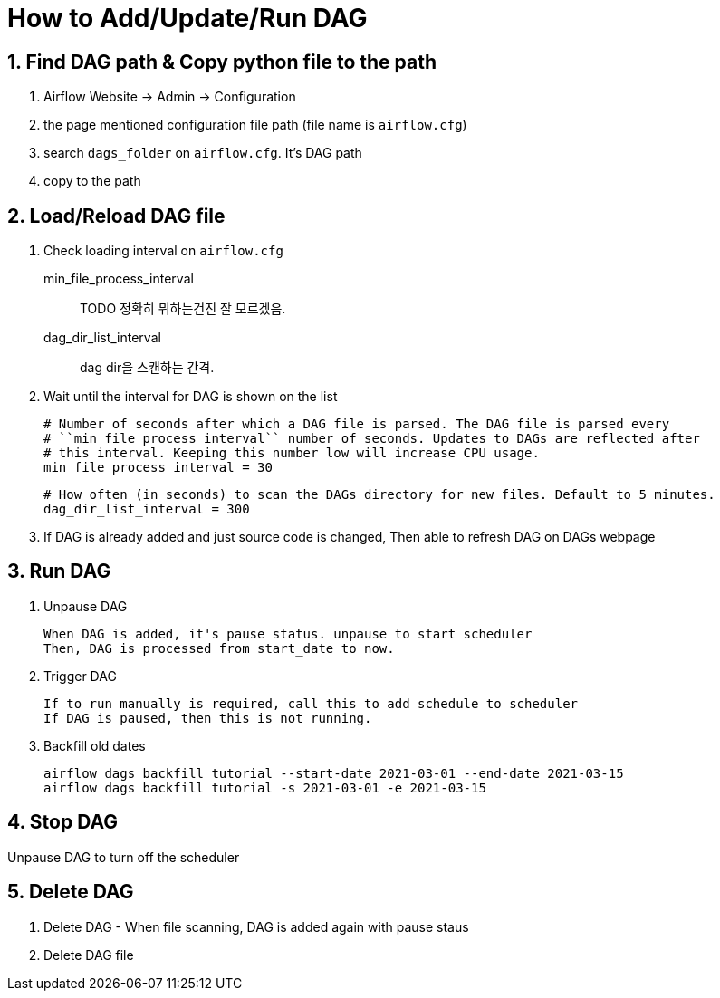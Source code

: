 = How to Add/Update/Run DAG
:sectnums:

== Find DAG path & Copy python file to the path

. Airflow Website -> Admin -> Configuration
. the page mentioned configuration file path (file name is `airflow.cfg`)
. search `dags_folder` on `airflow.cfg`. It's DAG path
. copy to the path

== Load/Reload DAG file

. Check loading interval on `airflow.cfg`
    min_file_process_interval:: TODO 정확히 뭐하는건진 잘 모르겠음.
    dag_dir_list_interval:: dag dir을 스캔하는 간격.

. Wait until the interval for DAG is shown on the list


    # Number of seconds after which a DAG file is parsed. The DAG file is parsed every
    # ``min_file_process_interval`` number of seconds. Updates to DAGs are reflected after
    # this interval. Keeping this number low will increase CPU usage.
    min_file_process_interval = 30

    # How often (in seconds) to scan the DAGs directory for new files. Default to 5 minutes.
    dag_dir_list_interval = 300


. If DAG is already added and just source code is changed, Then able to refresh DAG on DAGs webpage

== Run DAG

. Unpause DAG

 When DAG is added, it's pause status. unpause to start scheduler
 Then, DAG is processed from start_date to now.

. Trigger DAG

 If to run manually is required, call this to add schedule to scheduler
 If DAG is paused, then this is not running.

. Backfill old dates
+
[source,bash]
----
airflow dags backfill tutorial --start-date 2021-03-01 --end-date 2021-03-15
airflow dags backfill tutorial -s 2021-03-01 -e 2021-03-15
----



== Stop DAG

Unpause DAG to turn off the scheduler

== Delete DAG

. Delete DAG - When file scanning, DAG is added again with pause staus
. Delete DAG file
